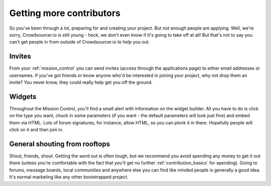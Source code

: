 Getting more contributors
==================================================

So you've been through a lot, preparing for and creating your project. But not enough people are applying. Well, we're sorry, Crowdsourcer.io is still young - heck, we don't even know if it's going to take off at all! But that's not to say you can't get people in from outside of Crowdsourcer.io to help you out.

Invites
---------

From your :ref:`mission_control` you can send invites (access through the applications page) to either email addresses or usernames. If you've got friends or know anyone who'd be interested in joining your project, why not drop them an invite? You never know, they could really help get you off the ground.

Widgets
--------

Throughout the Mission Control, you'll find a small alert with information on the widget builder. All you have to do is click on the type you want, chuck in some parameters (if you want - the default parameters will look just fine) and embed them via HTML. Lots of forum signatures, for instance, allow HTML, so you can plonk it in there. Hopefully people will click on it and then join in.

General shouting from rooftops
-------------------------------

Shout, friends, shout. Getting the word out is often tough, but we recommend you avoid spending any money to get it out there (unless you're comfortable with the fact that you'll get no further :ref:`contribution_basics` for spending). Going to forums, message boards, local communities and anywhere else you can find like minded people is generally a good idea. It's normal marketing like any other bootstrapped project.
